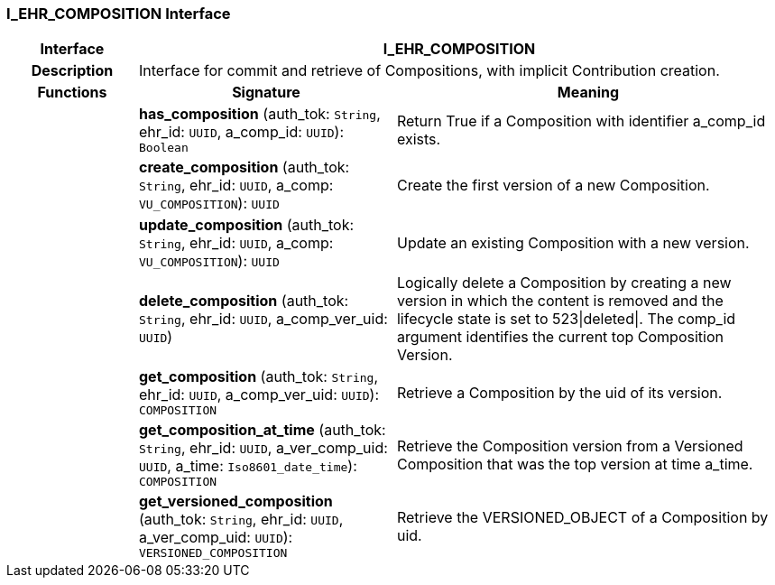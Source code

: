 === I_EHR_COMPOSITION Interface

[cols="^1,2,3"]
|===
h|*Interface*
2+^h|*I_EHR_COMPOSITION*

h|*Description*
2+a|Interface for commit and retrieve of Compositions, with implicit Contribution creation.

h|*Functions*
^h|*Signature*
^h|*Meaning*

h|
|*has_composition* (auth_tok: `String`, ehr_id: `UUID`, a_comp_id: `UUID`): `Boolean`
a|Return True if a Composition with identifier a_comp_id exists.

h|
|*create_composition* (auth_tok: `String`, ehr_id: `UUID`, a_comp: `VU_COMPOSITION`): `UUID`
a|Create the first version of a new Composition.

h|
|*update_composition* (auth_tok: `String`, ehr_id: `UUID`, a_comp: `VU_COMPOSITION`): `UUID`
a|Update an existing Composition with a new version.

h|
|*delete_composition* (auth_tok: `String`, ehr_id: `UUID`, a_comp_ver_uid: `UUID`)
a|Logically delete a Composition by creating a new version in which the content is removed and the lifecycle state is set to 523&#124;deleted&#124;. The comp_id argument identifies the current top Composition Version.

h|
|*get_composition* (auth_tok: `String`, ehr_id: `UUID`, a_comp_ver_uid: `UUID`): `COMPOSITION`
a|Retrieve a Composition by the uid of its version.

h|
|*get_composition_at_time* (auth_tok: `String`, ehr_id: `UUID`, a_ver_comp_uid: `UUID`, a_time: `Iso8601_date_time`): `COMPOSITION`
a|Retrieve the Composition version from a Versioned Composition that was the top version at time a_time.

h|
|*get_versioned_composition* (auth_tok: `String`, ehr_id: `UUID`, a_ver_comp_uid: `UUID`): `VERSIONED_COMPOSITION`
a|Retrieve the VERSIONED_OBJECT of a Composition by uid.
|===
